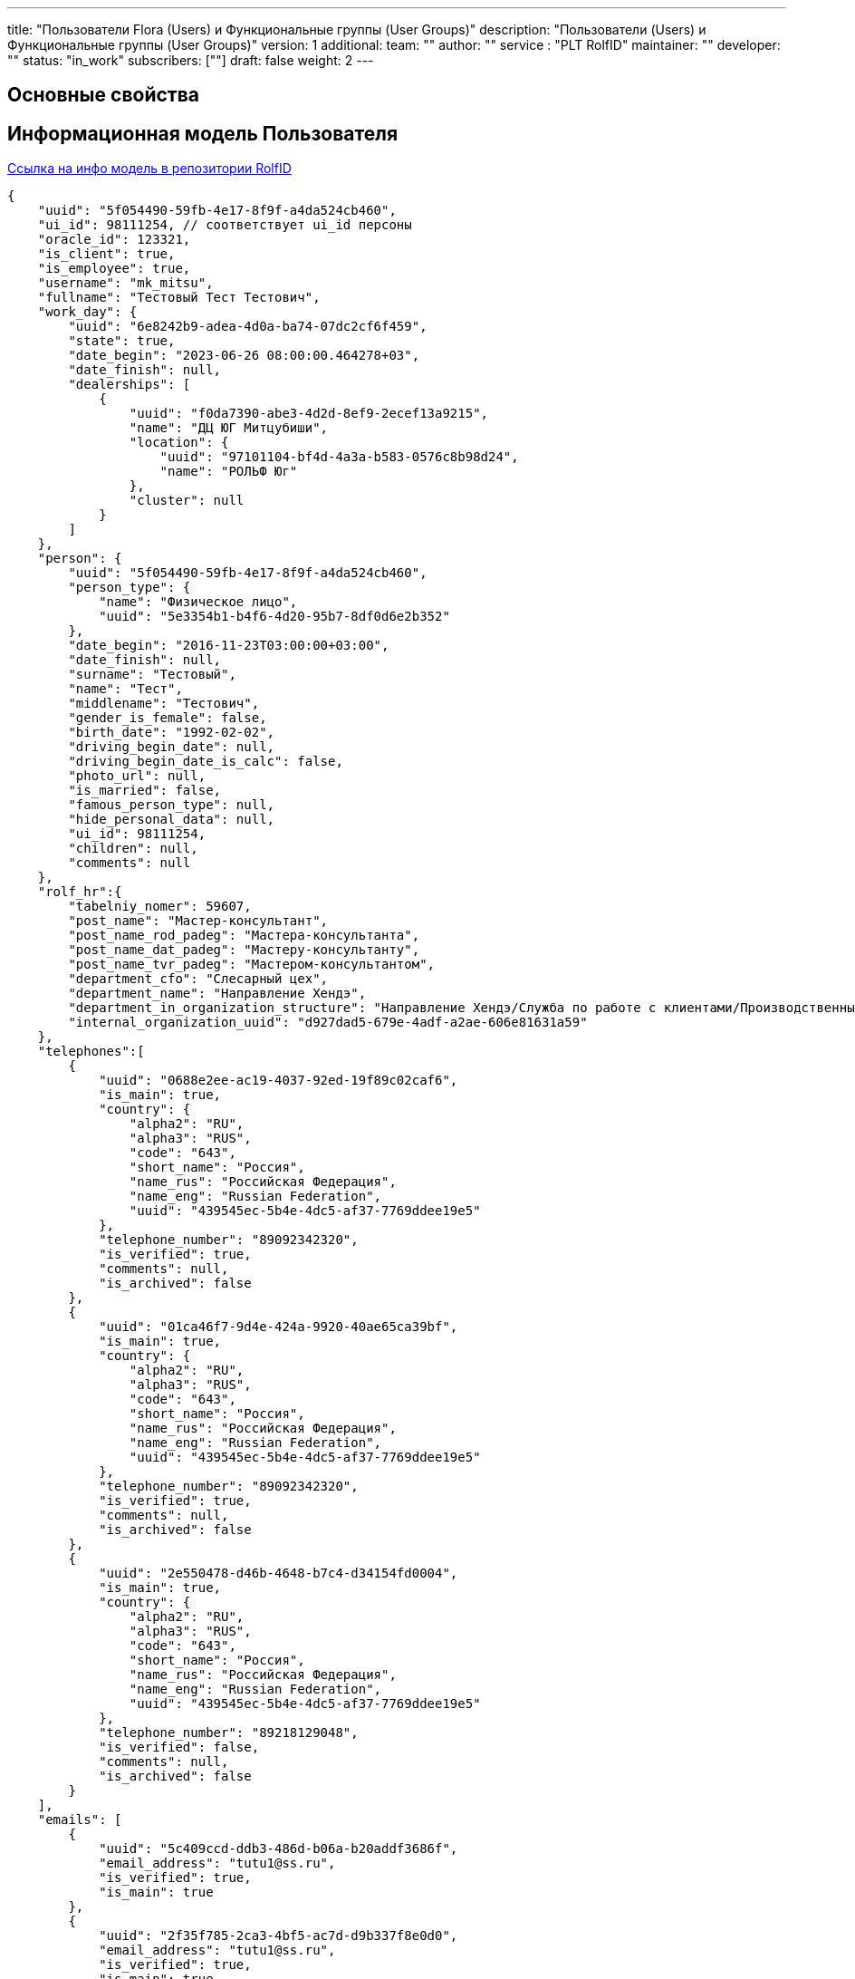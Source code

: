 ---
title: "Пользователи Flora (Users) и Функциональные группы (User Groups)"
description: "Пользователи (Users) и Функциональные группы (User Groups)"
version: 1
additional:
    team: ""
    author: ""
    service : "PLT RolfID"
    maintainer: ""
    developer: ""
    status: "in_work"
    subscribers: [""]
draft: false
weight: 2
---



== Основные свойства


== Информационная модель Пользователя

https://doc-rolfid-main.com-dev.int.rolfcorp.ru/03_info_model/03_user_v2/[Ссылка на инфо модель в репозитории RolfID]

[source, json]
----
{
    "uuid": "5f054490-59fb-4e17-8f9f-a4da524cb460",
    "ui_id": 98111254, // соответствует ui_id персоны
    "oracle_id": 123321,
    "is_client": true,
    "is_employee": true, 
    "username": "mk_mitsu",
    "fullname": "Тестовый Тест Тестович",
    "work_day": {
        "uuid": "6e8242b9-adea-4d0a-ba74-07dc2cf6f459",
        "state": true,
        "date_begin": "2023-06-26 08:00:00.464278+03",
        "date_finish": null,
        "dealerships": [
            {
                "uuid": "f0da7390-abe3-4d2d-8ef9-2ecef13a9215",
                "name": "ДЦ ЮГ Митцубиши",
                "location": {
                    "uuid": "97101104-bf4d-4a3a-b583-0576c8b98d24",
                    "name": "РОЛЬФ Юг"
                },
                "cluster": null
            }
        ]
    },
    "person": {
        "uuid": "5f054490-59fb-4e17-8f9f-a4da524cb460",
        "person_type": {
            "name": "Физическое лицо",
            "uuid": "5e3354b1-b4f6-4d20-95b7-8df0d6e2b352"
        },
        "date_begin": "2016-11-23T03:00:00+03:00",
        "date_finish": null,
        "surname": "Тестовый",
        "name": "Тест",
        "middlename": "Тестович",
        "gender_is_female": false,
        "birth_date": "1992-02-02",
        "driving_begin_date": null,
        "driving_begin_date_is_calc": false,
        "photo_url": null,
        "is_married": false,
        "famous_person_type": null,
        "hide_personal_data": null,
        "ui_id": 98111254,
        "children": null,
        "comments": null
    },
    "rolf_hr":{
        "tabelniy_nomer": 59607,
        "post_name": "Мастер-консультант",
        "post_name_rod_padeg": "Мастера-консультанта",
        "post_name_dat_padeg": "Мастеру-консультанту",
        "post_name_tvr_padeg": "Мастером-консультантом",
        "department_cfo": "Слесарный цех",
        "department_name": "Направление Хендэ",
        "department_in_organization_structure": "Направление Хендэ/Служба по работе с клиентами/Производственный участок/Филиал «Алтуфьево»",
        "internal_organization_uuid": "d927dad5-679e-4adf-a2ae-606e81631a59"
    },
    "telephones":[
        {
            "uuid": "0688e2ee-ac19-4037-92ed-19f89c02caf6",
            "is_main": true,
            "country": {
                "alpha2": "RU",
                "alpha3": "RUS",
                "code": "643",
                "short_name": "Россия",
                "name_rus": "Российская Федерация",
                "name_eng": "Russian Federation",
                "uuid": "439545ec-5b4e-4dc5-af37-7769ddee19e5"
            },
            "telephone_number": "89092342320",
            "is_verified": true,
            "comments": null,
            "is_archived": false
        },
        {
            "uuid": "01ca46f7-9d4e-424a-9920-40ae65ca39bf",
            "is_main": true,
            "country": {
                "alpha2": "RU",
                "alpha3": "RUS",
                "code": "643",
                "short_name": "Россия",
                "name_rus": "Российская Федерация",
                "name_eng": "Russian Federation",
                "uuid": "439545ec-5b4e-4dc5-af37-7769ddee19e5"
            },
            "telephone_number": "89092342320",
            "is_verified": true,
            "comments": null,
            "is_archived": false
        },
        {
            "uuid": "2e550478-d46b-4648-b7c4-d34154fd0004",
            "is_main": true,
            "country": {
                "alpha2": "RU",
                "alpha3": "RUS",
                "code": "643",
                "short_name": "Россия",
                "name_rus": "Российская Федерация",
                "name_eng": "Russian Federation",
                "uuid": "439545ec-5b4e-4dc5-af37-7769ddee19e5"
            },
            "telephone_number": "89218129048",
            "is_verified": false,
            "comments": null,
            "is_archived": false
        }
    ],
    "emails": [
        {
            "uuid": "5c409ccd-ddb3-486d-b06a-b20addf3686f",
            "email_address": "tutu1@ss.ru",
            "is_verified": true,
            "is_main": true
        },
        {
            "uuid": "2f35f785-2ca3-4bf5-ac7d-d9b337f8e0d0",
            "email_address": "tutu1@ss.ru",
            "is_verified": true,
            "is_main": true
        }
    ],
    "documents": [
        {
            "uuid": "7148e2ff-be4d-47a7-9ee6-e9aa847e97f5",
            "class": {
                "name": "Доверенность",
                "uuid": "c3d8f243-b16d-44f2-8e59-8c3387e51d31"
            },
            "type": {
                "name": "Доверенность",
                "uuid": "8cb51f0c-9bff-46e7-b455-8db0e3a401fb",
                "class_uuid": "c3d8f243-b16d-44f2-8e59-8c3387e51d31",
                "imenitelny_padezh": "Доверенность",
                "roditelny_padezh": "Доверенности",
                "short_name": "Доверенность"
            },
            "business_domain": {
                "name": "АСП",
                "uuid": "3c3398f4-986d-4bd4-831e-4955ef56547f"
            },
            "subtype": null,
            "series": null,
            "number": "А-ФРА/22-00834",
            "gave_organization_name": null,
            "gave_department_code": null,
            "valid_since_date": "2022-12-01T00:00:00.000Z",
            "expired_date": "2025-11-30T00:00:00.000Z",
            "date_begin": null,
            "date_finish": null,
            "is_verified": false,
            "is_hidden_for_mobile_application": true,
            "vin": null,
            "vehicle_state_registration_number": null,
            "legal_user_uuid": "7148e2ff-be4d-47a7-9ee6-e9aa847e97f5",
            "principal_for_power_of_attorney_uuid": "d927dad5-679e-4adf-a2ae-606e81631a59",
            "account_number_for_transponder": null
        },
        {
            "uuid": "7148e2ff-be4d-47a7-9ee6-e9aa847e97f5",
            "class": {
                "name": "Удост-е личности",
                "uuid": "b4b13802-8173-4be6-8207-196fe0f9d1fc"
            },
            "type": {
                "name": "Водительское удостоверение",
                "uuid": "1ed22b34-9cc8-4e80-909f-98fb60b485ca",
                "class_uuid": "b4b13802-8173-4be6-8207-196fe0f9d1fc",
                "imenitelny_padezh": null,
                "roditelny_padezh": null,
                "short_name": "ВУ"
            },
            "subtype": null,
            "series": "9927",
            "number": "529066",
            "gave_organization_name": "ГИБДД",
            "gave_department_code": null,
            "valid_since_date": "2022-02-24T00:00:00.000Z",
            "expired_date": "2032-02-24T00:00:00.000Z",
            "date_begin": "2022-03-03T21:00:00.000Z",
            "date_finish": "2032-02-23T21:00:00.000Z",
            "is_verified": true,
            "is_hidden_for_mobile_application": false,
            "vin": null,
            "vehicle_state_registration_number": null,
            "legal_user_uuid": "7148e2ff-be4d-47a7-9ee6-e9aa847e97f5",
            "principal_for_power_of_attorney_uuid": null,
            "account_number_for_transponder": null
        }
    ],
    "signatory_in_dealerships": [
        {
            "uuid": "664480c9-67e8-375f-f8b2-2d3a0fa4cde3",
            "organization_uuid": "d927dad5-679e-4adf-a2ae-606e81631a59",
            "business_domain_uuid": "3c3398f4-986d-4bd4-831e-4955ef56547f",
            "document_uuid": "7148e2ff-be4d-47a7-9ee6-e9aa847e97f5"
        },
        {
            "uuid": "21bbae26-b595-0143-3e05-a9720f170270",
            "organization_uuid": "d927dad5-679e-4adf-a2ae-606e81631a59",
            "business_domain_uuid": "3c3398f4-986d-4bd4-831e-4955ef56547f",
            "document_uuid": "7148e2ff-be4d-47a7-9ee6-e9aa847e97f5"
        },
        {
            "uuid": "ebaccbed-cd42-ec43-ed1c-80ee74b22d48",
            "organization_uuid": "d927dad5-679e-4adf-a2ae-606e81631a59",
            "business_domain_uuid": "3c3398f4-986d-4bd4-831e-4955ef56547f",
            "document_uuid": "7148e2ff-be4d-47a7-9ee6-e9aa847e97f5"
        },
        {
            "uuid": "12d013c2-d24b-4869-a40e-88d3082bf6c7",
            "organization_uuid": "d927dad5-679e-4adf-a2ae-606e81631a59",
            "business_domain_uuid": "3c3398f4-986d-4bd4-831e-4955ef56547f",
            "document_uuid": "7148e2ff-be4d-47a7-9ee6-e9aa847e97f5"
        },
        {
            "uuid": "37ad986e-0f3b-65a4-a462-d3cee621f7df",
            "organization_uuid": "d927dad5-679e-4adf-a2ae-606e81631a59",
            "business_domain_uuid": "3c3398f4-986d-4bd4-831e-4955ef56547f",
            "document_uuid": "7148e2ff-be4d-47a7-9ee6-e9aa847e97f5"
        }
    ],
    "user_group_dealership": [
        {
            "uuid": "40bb9cba-250b-4e1a-829e-2dc923f363d8",
            "name": "МК",
            "operations_managers": [
                {"uuid":"67034fb4-8c59-42c2-84cc-d9bd04e7beed"}
            ],
            "under_groups": null,
            "business_domain": [
                {"uuid":"42eaab71-0f36-4189-8aa0-07fa169e36ad"},
                {"uuid":"e805886c-c8d3-4108-b7ec-1cff6ea08231"}
            ],
            "business_subdomain": [
                {"uuid": "42eaab71-0f36-4189-8aa0-07fa169e36ad"},
                {"uuid": "e805886c-c8d3-4108-b7ec-1cff6ea08231"},
                {"uuid": "8094c426-5085-4e7f-8d56-f961ed874929"},
                {"uuid": "3c3398f4-986d-4bd4-831e-4955ef56547f"},
                {"uuid": "c4be73c8-139c-4291-8e6c-c4d73938f4bc"}
            ],
            "business_tasks_subset": [
                {"uuid": "2d5b9660-aaa2-4c90-ae53-ae9473d6cd70"}
                {"uuid": "3c4e361e-8792-4262-8a71-833daea3b7c4"},
                {"uuid": "56b74796-a32a-4d68-ae1f-d946bb4b512e"},
                {"uuid": "802bfc98-6bba-43d0-b195-3e4c68166ca0"},
                {"uuid": "8262a398-2d45-49a4-88cf-b126fdc2ed49"},
                {"uuid": "99320b9b-5107-4ddd-a9e4-2d9db4e8eb8e"},
                {"uuid": "cfefe3ee-9362-49d6-897b-6ffbf157b41c"},
                {"uuid": "e9969e22-8a3e-4720-aad4-f0da00480ab5"},
                {"uuid": "fbc95728-4a23-4fd9-b5dc-d435e760c875"}
            ],
            "user_dealership": [
                {
                    "uuid": "f0da7390-abe3-4d2d-8ef9-2ecef13a9215",
                    "name": "ДЦ ЮГ Митцубиши",
                    "location": {
                        "uuid": "97101104-bf4d-4a3a-b583-0576c8b98d24",
                        "name": "РОЛЬФ Юг"
                    },
                    "cluster": null
                },
                {
                    "uuid": "b78bef2f-dd56-489d-8f89-d2241f601df9",
                    "name": "ДЦ ЮГ Хендэ",
                    "location": {
                        "uuid": "97101104-bf4d-4a3a-b583-0576c8b98d24",
                        "name": "РОЛЬФ Юг"
                    },
                    "cluster": null
                }
            ]
        },
        {
            "uuid": "40bb9cba-250b-4e1a-829e-2dc923f363d8",
            "name": "ПК",
            "operations_managers": [
                {"uuid":"67034fb4-8c59-42c2-84cc-d9bd04e7beed"}
            ],
            "under_groups": null,
            "business_domain": [
                {"uuid":"42eaab71-0f36-4189-8aa0-07fa169e36ad"},
                {"uuid":"e805886c-c8d3-4108-b7ec-1cff6ea08231"}
            ],
            "business_subdomain": [
                {"uuid": "42eaab71-0f36-4189-8aa0-07fa169e36ad"},
                {"uuid": "e805886c-c8d3-4108-b7ec-1cff6ea08231"},
                {"uuid": "8094c426-5085-4e7f-8d56-f961ed874929"},
                {"uuid": "3c3398f4-986d-4bd4-831e-4955ef56547f"},
                {"uuid": "c4be73c8-139c-4291-8e6c-c4d73938f4bc"}
            ],
            "business_tasks_subset": [
                {"uuid": "2d5b9660-aaa2-4c90-ae53-ae9473d6cd70"}
                {"uuid": "3c4e361e-8792-4262-8a71-833daea3b7c4"},
                {"uuid": "56b74796-a32a-4d68-ae1f-d946bb4b512e"},
                {"uuid": "802bfc98-6bba-43d0-b195-3e4c68166ca0"},
                {"uuid": "8262a398-2d45-49a4-88cf-b126fdc2ed49"},
                {"uuid": "99320b9b-5107-4ddd-a9e4-2d9db4e8eb8e"},
                {"uuid": "cfefe3ee-9362-49d6-897b-6ffbf157b41c"},
                {"uuid": "e9969e22-8a3e-4720-aad4-f0da00480ab5"},
                {"uuid": "fbc95728-4a23-4fd9-b5dc-d435e760c875"}
            ],
            "user_dealership": [
                {
                    "uuid": "f0da7390-abe3-4d2d-8ef9-2ecef13a9215",
                    "name": "ДЦ ЮГ Митцубиши",
                    "location": {
                        "uuid": "97101104-bf4d-4a3a-b583-0576c8b98d24",
                        "name": "РОЛЬФ Юг",
                    },
                    "cluster": null
                },
                {
                    "uuid": "b78bef2f-dd56-489d-8f89-d2241f601df9",
                    "name": "ДЦ ЮГ Хендэ",
                    "location": {
                        "uuid": "97101104-bf4d-4a3a-b583-0576c8b98d24",
                        "name": "РОЛЬФ Юг",
                    },
                    "cluster": null
                }
            ]
        }
    ],
    "manager": { 
        "uuid": "0ab5ee5d-f8d7-438e-a574-053fd82a5648"
    },
    "under_employee": [ 
        {"uuid": "0ab5ee5d-f8d7-438e-a574-053fd82a5648"},
        {"uuid": "cfd4dfea-72b1-403a-8c77-7614a71bea0b"}
    ]
}
----



== Информационная модель Функциональной группы

https://doc-rolfid-main.com-dev.int.rolfcorp.ru/03_info_model/09_user_group/[Ссылка на инфо модели ФГ в репозитории RolfID]

[source, json]
----
{
    "uuid": "40bb9cba-250b-4e1a-829e-2dc923f363d8",
    "name": "МК",
    "operations_managers": [
        {"uuid":"67034fb4-8c59-42c2-84cc-d9bd04e7beed"}
    ],
    "under_groups": null,
    "business_domain": [
        {"uuid":"42eaab71-0f36-4189-8aa0-07fa169e36ad"},
        {"uuid":"e805886c-c8d3-4108-b7ec-1cff6ea08231"}
    ],
    "business_subdomain": [
        {"uuid": "42eaab71-0f36-4189-8aa0-07fa169e36ad"},
        {"uuid": "e805886c-c8d3-4108-b7ec-1cff6ea08231"},
        {"uuid": "8094c426-5085-4e7f-8d56-f961ed874929"},
        {"uuid": "3c3398f4-986d-4bd4-831e-4955ef56547f"},
        {"uuid": "c4be73c8-139c-4291-8e6c-c4d73938f4bc"}
    ],
    "business_tasks_subset": [
        {"uuid": "2d5b9660-aaa2-4c90-ae53-ae9473d6cd70"}
        {"uuid": "3c4e361e-8792-4262-8a71-833daea3b7c4"},
        {"uuid": "56b74796-a32a-4d68-ae1f-d946bb4b512e"},
        {"uuid": "802bfc98-6bba-43d0-b195-3e4c68166ca0"},
        {"uuid": "8262a398-2d45-49a4-88cf-b126fdc2ed49"},
        {"uuid": "99320b9b-5107-4ddd-a9e4-2d9db4e8eb8e"},
        {"uuid": "cfefe3ee-9362-49d6-897b-6ffbf157b41c"},
        {"uuid": "e9969e22-8a3e-4720-aad4-f0da00480ab5"},
        {"uuid": "fbc95728-4a23-4fd9-b5dc-d435e760c875"}
    ]
}
----


== Методы

{{% openapi source="/02_01_01_09_11_02_json/users_user_groups_openapi.json" %}}

=== Примеры использования



=== Требуется для разработки

|===
| #   | Метод | Endpoint | Description | Priority | Comments |
| --- | ----- | -------- | ----------- | -------- | -------- |
|     |       |          |             |          |          |
|     |       |          |             |          |          |
|     |       |          |             |          |          |
|===

=== Доработки

|===
| #   | Текущий | Новый | Задача | Comments |
| --- | ------- | ----- | ------ | -------- |
|     |         |       |        |          |
|     |         |       |        |          |
|     |         |       |        |          |
|===